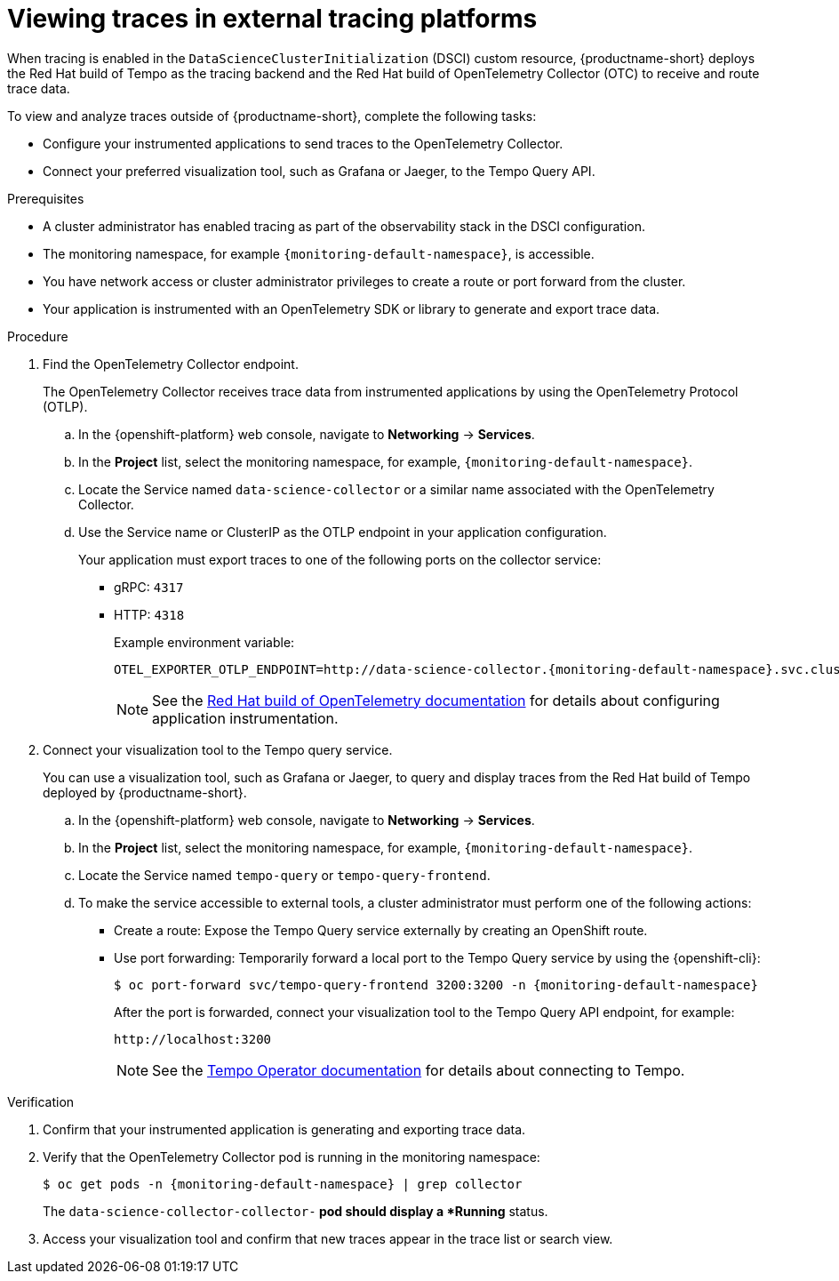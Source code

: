 :_module-type: PROCEDURE

[id="viewing-traces-in-external-tracing-platforms_{context}"]
= Viewing traces in external tracing platforms

[role="_abstract"]
When tracing is enabled in the `DataScienceClusterInitialization` (DSCI) custom resource, {productname-short} deploys the Red Hat build of Tempo as the tracing backend and the Red Hat build of OpenTelemetry Collector (OTC) to receive and route trace data.

To view and analyze traces outside of {productname-short}, complete the following tasks:

* Configure your instrumented applications to send traces to the OpenTelemetry Collector.  
* Connect your preferred visualization tool, such as Grafana or Jaeger, to the Tempo Query API.

.Prerequisites
* A cluster administrator has enabled tracing as part of the observability stack in the DSCI configuration.  
* The monitoring namespace, for example `{monitoring-default-namespace}`, is accessible.  
* You have network access or cluster administrator privileges to create a route or port forward from the cluster.  
* Your application is instrumented with an OpenTelemetry SDK or library to generate and export trace data.  

.Procedure
. Find the OpenTelemetry Collector endpoint. 
+
The OpenTelemetry Collector receives trace data from instrumented applications by using the OpenTelemetry Protocol (OTLP).
+
.. In the {openshift-platform} web console, navigate to *Networking* → *Services*.  
.. In the *Project* list, select the monitoring namespace, for example, `{monitoring-default-namespace}`.  
.. Locate the Service named `data-science-collector` or a similar name associated with the OpenTelemetry Collector.  
.. Use the Service name or ClusterIP as the OTLP endpoint in your application configuration.  
+
Your application must export traces to one of the following ports on the collector service:
+
* gRPC: `4317`  
* HTTP: `4318`
+
Example environment variable:
+
[source,terminal,subs="+quotes"]
----
OTEL_EXPORTER_OTLP_ENDPOINT=http://data-science-collector.{monitoring-default-namespace}.svc.cluster.local:4318
----
+
[NOTE]
====
See the link:https://docs.redhat.com/en/documentation/openshift_container_platform/latest/html/red_hat_build_of_opentelemetry/index[Red Hat build of OpenTelemetry documentation] for details about configuring application instrumentation.
====

. Connect your visualization tool to the Tempo query service.
+
You can use a visualization tool, such as Grafana or Jaeger, to query and display traces from the Red Hat build of Tempo deployed by {productname-short}.  
+
.. In the {openshift-platform} web console, navigate to *Networking* → *Services*.  
.. In the *Project* list, select the monitoring namespace, for example, `{monitoring-default-namespace}`.
.. Locate the Service named `tempo-query` or `tempo-query-frontend`.  
.. To make the service accessible to external tools, a cluster administrator must perform one of the following actions:
+
* Create a route: Expose the Tempo Query service externally by creating an OpenShift route.  
* Use port forwarding: Temporarily forward a local port to the Tempo Query service by using the {openshift-cli}:  
+
[source,terminal, subs="attributes+"]
----
$ oc port-forward svc/tempo-query-frontend 3200:3200 -n {monitoring-default-namespace}
----
+
After the port is forwarded, connect your visualization tool to the Tempo Query API endpoint, for example:  
+
[source,terminal,subs="+quotes"]
----
http://localhost:3200
----
+
[NOTE]
====
See the link:https://docs.redhat.com/en/documentation/openshift_container_platform/latest/html/distributed_tracing/distr-tracing-tempo-installing[Tempo Operator documentation] for details about connecting to Tempo.
====

.Verification
. Confirm that your instrumented application is generating and exporting trace data.  
. Verify that the OpenTelemetry Collector pod is running in the monitoring namespace:
+
[source,terminal, subs="attributes+"]
----
$ oc get pods -n {monitoring-default-namespace} | grep collector
----
+
The `data-science-collector-collector-*` pod should display a *Running* status.  
. Access your visualization tool and confirm that new traces appear in the trace list or search view.
